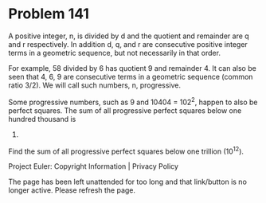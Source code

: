 *   Problem 141

   A positive integer, n, is divided by d and the quotient and remainder are
   q and r respectively. In addition d, q, and r are consecutive positive
   integer terms in a geometric sequence, but not necessarily in that order.

   For example, 58 divided by 6 has quotient 9 and remainder 4. It can also
   be seen that 4, 6, 9 are consecutive terms in a geometric sequence (common
   ratio 3/2).
   We will call such numbers, n, progressive.

   Some progressive numbers, such as 9 and 10404 = 102^2, happen to also be
   perfect squares.
   The sum of all progressive perfect squares below one hundred thousand is
   124657.

   Find the sum of all progressive perfect squares below one trillion
   (10^12).

   Project Euler: Copyright Information | Privacy Policy

   The page has been left unattended for too long and that link/button is no
   longer active. Please refresh the page.
